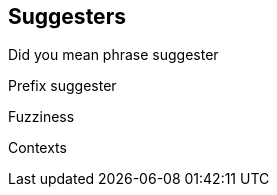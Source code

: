 [[suggesters]]
== Suggesters

Did you mean phrase suggester

Prefix suggester

Fuzziness

Contexts


